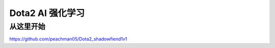 
Dota2 AI 强化学习
=================

从这里开始
+++++++++++++++++++

https://github.com/peachman05/Dota2_shadowfiend1v1
